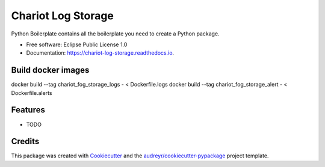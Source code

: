 ======================
Chariot Log Storage
======================


.. image:: https://img.shields.io/pypi/v/chariot_log_storage.svg
        :target: https://pypi.python.org/pypi/chariot_log_storage

.. image:: https://img.shields.io/travis/theofilis/chariot_log_storage.svg
        :target: https://travis-ci.org/theofilis/chariot_log_storage

.. image:: https://readthedocs.org/projects/chariot-log-storage/badge/?version=latest
        :target: https://chariot-log-storage.readthedocs.io/en/latest/?badge=latest
        :alt: Documentation Status




Python Boilerplate contains all the boilerplate you need to create a Python package.


* Free software: Eclipse Public License 1.0
* Documentation: https://chariot-log-storage.readthedocs.io.

Build docker images
--------

docker build --tag chariot_fog_storage_logs - < Dockerfile.logs
docker build --tag chariot_fog_storage_alert - < Dockerfile.alerts

Features
--------

* TODO

Credits
-------

This package was created with Cookiecutter_ and the `audreyr/cookiecutter-pypackage`_ project template.

.. _Cookiecutter: https://github.com/audreyr/cookiecutter
.. _`audreyr/cookiecutter-pypackage`: https://github.com/audreyr/cookiecutter-pypackage
